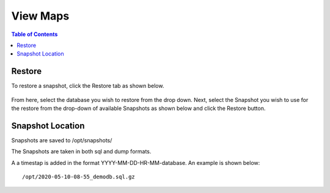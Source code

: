 .. This is a comment. Note how any initial comments are moved by
   transforms to after the document title, subtitle, and docinfo.

.. demo.rst from: http://docutils.sourceforge.net/docs/user/rst/demo.txt

.. |EXAMPLE| image:: static/yi_jing_01_chien.jpg
   :width: 1em

******************
View Maps
******************

.. contents:: Table of Contents

Restore
=============

To restore a snapshot, click the Restore tab as shown below.

      .. image:: _static/restore-tab.png

      
From here, select the database you wish to restore from the drop down.  Next, select the Snapshot you wish to use for the restore from the drop-down of available Snapshots as shown below and click the Restore button.  


      .. image:: _static/restore-panel.png
      
      
      
Snapshot Location
===================
      
Snapshots are saved to /opt/snapshots/

The Snapshots are taken in both sql and dump formats.

A a timestap is added in the format YYYY-MM-DD-HR-MM-database.  An example is shown below::

   /opt/2020-05-10-08-55_demodb.sql.gz




